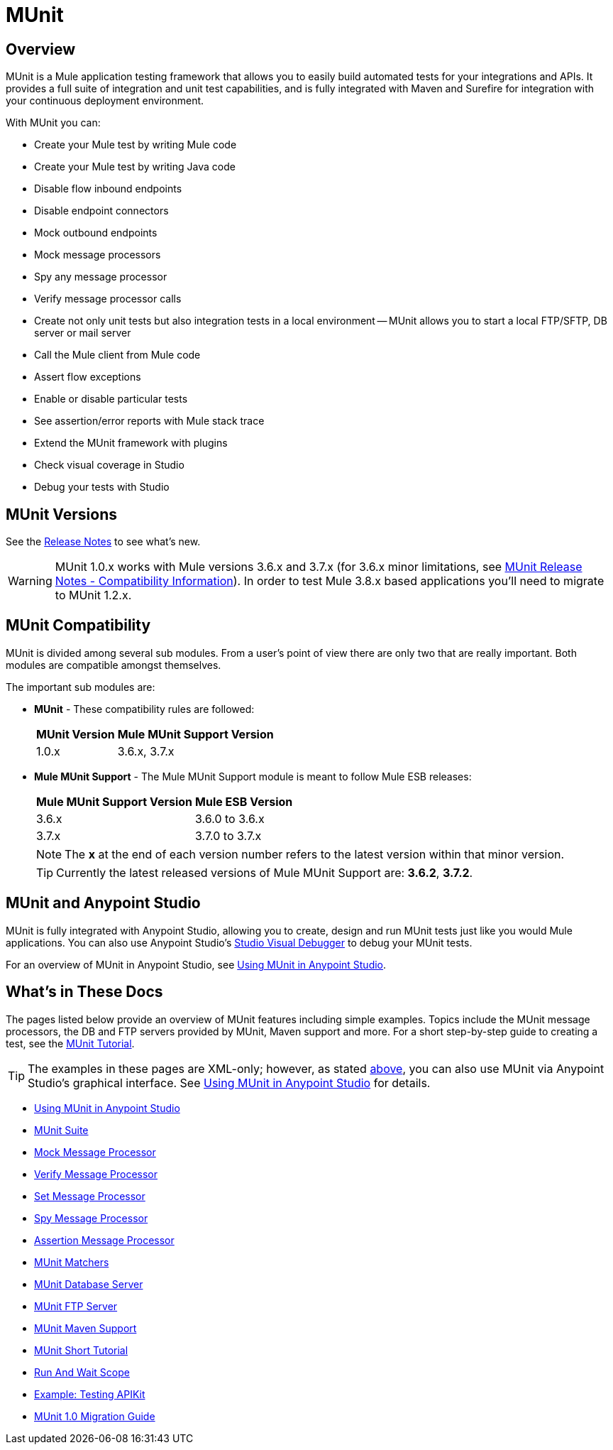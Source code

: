 = MUnit
:version-info: 3.7.0 and newer
:keywords: munit, testing, unit testing

== Overview

MUnit is a Mule application testing framework that allows you to easily build automated tests for your integrations and APIs. It provides a full suite of integration and unit test capabilities, and is fully integrated with Maven and Surefire for integration with your continuous deployment environment.

With MUnit you can:

* Create your Mule test by writing Mule code
* Create your Mule test by writing Java code
* Disable flow inbound endpoints
* Disable endpoint connectors
* Mock outbound endpoints
* Mock message processors
* Spy any message processor
* Verify message processor calls
* Create not only unit tests but also integration tests in a local environment -- MUnit allows you to start a local FTP/SFTP, DB server or mail server
* Call the Mule client from Mule code
* Assert flow exceptions
* Enable or disable particular tests
* See assertion/error reports with Mule stack trace
* Extend the MUnit framework with plugins
* Check visual coverage in Studio
* Debug your tests with Studio

== MUnit Versions

See the link:/release-notes/munit-1.0.0-release-notes[Release Notes] to see what's new.

[WARNING]
MUnit 1.0.x works with Mule versions 3.6.x and 3.7.x (for 3.6.x minor limitations, see link:/release-notes/munit-1.1.1-release-notes#compatibility-information[MUnit Release Notes - Compatibility Information]).
In order to test Mule 3.8.x based applications you'll need to migrate to MUnit 1.2.x.


== MUnit Compatibility

MUnit is divided among several sub modules. From a user's point of view there are only two that are really important. Both modules are compatible amongst themselves.

The important sub modules are:

* *MUnit* - These compatibility rules are followed:
+
[%header%autowidth.spread]
|===
|MUnit Version |Mule MUnit Support Version
|1.0.x |3.6.x, 3.7.x
|===
* *Mule MUnit Support* - The Mule MUnit Support module is meant to follow Mule ESB releases:
+
[%header%autowidth.spread]
|===
|Mule MUnit Support Version |Mule ESB Version
|3.6.x |3.6.0 to 3.6.x
|3.7.x |3.7.0 to 3.7.x
|===
+
[NOTE]
The *x* at the end of each version number refers to the latest version within that minor version.
+
[TIP]
Currently the latest released versions of Mule MUnit Support are: *3.6.2*, *3.7.2*.


[[studio]]
== MUnit and Anypoint Studio

MUnit is fully integrated with Anypoint Studio, allowing you to create, design and run MUnit tests just like you would Mule applications. You can also use Anypoint Studio's link:/anypoint-studio/v/5/studio-visual-debugger[Studio Visual Debugger] to debug your MUnit tests.

For an overview of MUnit in Anypoint Studio, see link:/munit/v/1.0/using-munit-in-anypoint-studio[Using MUnit in Anypoint Studio].

== What's in These Docs

The pages listed below provide an overview of MUnit features including simple examples. Topics include the MUnit message processors, the DB and FTP servers provided by MUnit, Maven support and more. For a short step-by-step guide to creating a test, see the link:/munit/v/1.0/munit-short-tutorial[MUnit Tutorial].

TIP: The examples in these pages are XML-only; however, as stated <<studio,above>>, you can also use MUnit via Anypoint Studio's graphical interface. See link:/munit/v/1.0/using-munit-in-anypoint-studio[Using MUnit in Anypoint Studio] for details.

* link:/munit/v/1.0/using-munit-in-anypoint-studio[Using MUnit in Anypoint Studio]
* link:/munit/v/1.0/munit-suite[MUnit Suite]
* link:/munit/v/1.0/mock-message-processor[Mock Message Processor]
* link:/munit/v/1.0/verify-message-processor[Verify Message Processor]
* link:/munit/v/1.0/set-message-processor[Set Message Processor]
* link:/munit/v/1.0/spy-message-processor[Spy Message Processor]
* link:/munit/v/1.0/assertion-message-processor[Assertion Message Processor]
* link:/munit/v/1.0/munit-matchers[MUnit Matchers]
* link:/munit/v/1.0/munit-database-server[MUnit Database Server]
* link:/munit/v/1.0/munit-ftp-server[MUnit FTP Server]
* link:/munit/v/1.0/munit-maven-support[MUnit Maven Support]
* link:/munit/v/1.0/munit-short-tutorial[MUnit Short Tutorial]
* link:/munit/v/1.0/run-and-wait-scope[Run And Wait Scope]
* link:/munit/v/1.0/example-testing-apikit[Example: Testing APIKit]
* link:/munit/v/1.0/munit-1.0-migration-guide[MUnit 1.0 Migration Guide]

